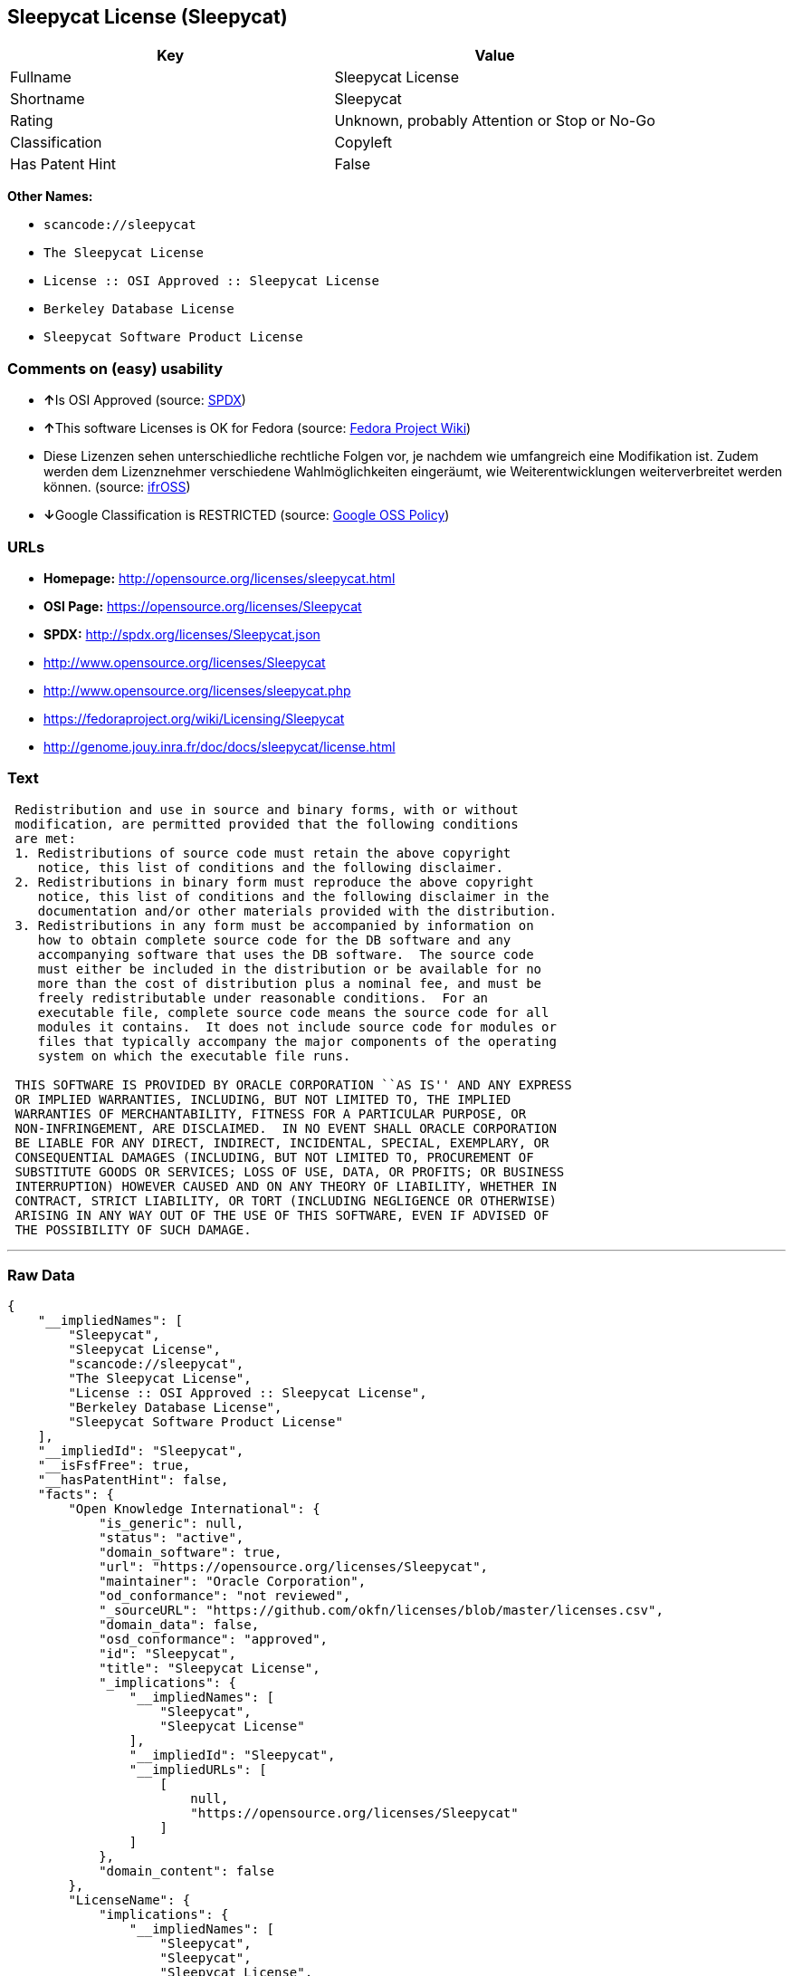 == Sleepycat License (Sleepycat)

[cols=",",options="header",]
|===
|Key |Value
|Fullname |Sleepycat License
|Shortname |Sleepycat
|Rating |Unknown, probably Attention or Stop or No-Go
|Classification |Copyleft
|Has Patent Hint |False
|===

*Other Names:*

* `+scancode://sleepycat+`
* `+The Sleepycat License+`
* `+License :: OSI Approved :: Sleepycat License+`
* `+Berkeley Database License+`
* `+Sleepycat Software Product License+`

=== Comments on (easy) usability

* **↑**Is OSI Approved (source:
https://spdx.org/licenses/Sleepycat.html[SPDX])
* **↑**This software Licenses is OK for Fedora (source:
https://fedoraproject.org/wiki/Licensing:Main?rd=Licensing[Fedora
Project Wiki])
* Diese Lizenzen sehen unterschiedliche rechtliche Folgen vor, je
nachdem wie umfangreich eine Modifikation ist. Zudem werden dem
Lizenznehmer verschiedene Wahlmöglichkeiten eingeräumt, wie
Weiterentwicklungen weiterverbreitet werden können. (source:
https://ifross.github.io/ifrOSS/Lizenzcenter[ifrOSS])
* **↓**Google Classification is RESTRICTED (source:
https://opensource.google.com/docs/thirdparty/licenses/[Google OSS
Policy])

=== URLs

* *Homepage:* http://opensource.org/licenses/sleepycat.html
* *OSI Page:* https://opensource.org/licenses/Sleepycat
* *SPDX:* http://spdx.org/licenses/Sleepycat.json
* http://www.opensource.org/licenses/Sleepycat
* http://www.opensource.org/licenses/sleepycat.php
* https://fedoraproject.org/wiki/Licensing/Sleepycat
* http://genome.jouy.inra.fr/doc/docs/sleepycat/license.html

=== Text

....
 Redistribution and use in source and binary forms, with or without
 modification, are permitted provided that the following conditions
 are met:
 1. Redistributions of source code must retain the above copyright
    notice, this list of conditions and the following disclaimer.
 2. Redistributions in binary form must reproduce the above copyright
    notice, this list of conditions and the following disclaimer in the
    documentation and/or other materials provided with the distribution.
 3. Redistributions in any form must be accompanied by information on
    how to obtain complete source code for the DB software and any
    accompanying software that uses the DB software.  The source code
    must either be included in the distribution or be available for no
    more than the cost of distribution plus a nominal fee, and must be
    freely redistributable under reasonable conditions.  For an
    executable file, complete source code means the source code for all
    modules it contains.  It does not include source code for modules or
    files that typically accompany the major components of the operating
    system on which the executable file runs.

 THIS SOFTWARE IS PROVIDED BY ORACLE CORPORATION ``AS IS'' AND ANY EXPRESS
 OR IMPLIED WARRANTIES, INCLUDING, BUT NOT LIMITED TO, THE IMPLIED
 WARRANTIES OF MERCHANTABILITY, FITNESS FOR A PARTICULAR PURPOSE, OR
 NON-INFRINGEMENT, ARE DISCLAIMED.  IN NO EVENT SHALL ORACLE CORPORATION
 BE LIABLE FOR ANY DIRECT, INDIRECT, INCIDENTAL, SPECIAL, EXEMPLARY, OR
 CONSEQUENTIAL DAMAGES (INCLUDING, BUT NOT LIMITED TO, PROCUREMENT OF
 SUBSTITUTE GOODS OR SERVICES; LOSS OF USE, DATA, OR PROFITS; OR BUSINESS
 INTERRUPTION) HOWEVER CAUSED AND ON ANY THEORY OF LIABILITY, WHETHER IN
 CONTRACT, STRICT LIABILITY, OR TORT (INCLUDING NEGLIGENCE OR OTHERWISE)
 ARISING IN ANY WAY OUT OF THE USE OF THIS SOFTWARE, EVEN IF ADVISED OF
 THE POSSIBILITY OF SUCH DAMAGE.
....

'''''

=== Raw Data

....
{
    "__impliedNames": [
        "Sleepycat",
        "Sleepycat License",
        "scancode://sleepycat",
        "The Sleepycat License",
        "License :: OSI Approved :: Sleepycat License",
        "Berkeley Database License",
        "Sleepycat Software Product License"
    ],
    "__impliedId": "Sleepycat",
    "__isFsfFree": true,
    "__hasPatentHint": false,
    "facts": {
        "Open Knowledge International": {
            "is_generic": null,
            "status": "active",
            "domain_software": true,
            "url": "https://opensource.org/licenses/Sleepycat",
            "maintainer": "Oracle Corporation",
            "od_conformance": "not reviewed",
            "_sourceURL": "https://github.com/okfn/licenses/blob/master/licenses.csv",
            "domain_data": false,
            "osd_conformance": "approved",
            "id": "Sleepycat",
            "title": "Sleepycat License",
            "_implications": {
                "__impliedNames": [
                    "Sleepycat",
                    "Sleepycat License"
                ],
                "__impliedId": "Sleepycat",
                "__impliedURLs": [
                    [
                        null,
                        "https://opensource.org/licenses/Sleepycat"
                    ]
                ]
            },
            "domain_content": false
        },
        "LicenseName": {
            "implications": {
                "__impliedNames": [
                    "Sleepycat",
                    "Sleepycat",
                    "Sleepycat License",
                    "scancode://sleepycat",
                    "The Sleepycat License",
                    "License :: OSI Approved :: Sleepycat License",
                    "Berkeley Database License",
                    "Sleepycat Software Product License"
                ],
                "__impliedId": "Sleepycat"
            },
            "shortname": "Sleepycat",
            "otherNames": [
                "Sleepycat",
                "Sleepycat License",
                "scancode://sleepycat",
                "The Sleepycat License",
                "License :: OSI Approved :: Sleepycat License",
                "Berkeley Database License",
                "Sleepycat Software Product License"
            ]
        },
        "SPDX": {
            "isSPDXLicenseDeprecated": false,
            "spdxFullName": "Sleepycat License",
            "spdxDetailsURL": "http://spdx.org/licenses/Sleepycat.json",
            "_sourceURL": "https://spdx.org/licenses/Sleepycat.html",
            "spdxLicIsOSIApproved": true,
            "spdxSeeAlso": [
                "https://opensource.org/licenses/Sleepycat"
            ],
            "_implications": {
                "__impliedNames": [
                    "Sleepycat",
                    "Sleepycat License"
                ],
                "__impliedId": "Sleepycat",
                "__impliedJudgement": [
                    [
                        "SPDX",
                        {
                            "tag": "PositiveJudgement",
                            "contents": "Is OSI Approved"
                        }
                    ]
                ],
                "__isOsiApproved": true,
                "__impliedURLs": [
                    [
                        "SPDX",
                        "http://spdx.org/licenses/Sleepycat.json"
                    ],
                    [
                        null,
                        "https://opensource.org/licenses/Sleepycat"
                    ]
                ]
            },
            "spdxLicenseId": "Sleepycat"
        },
        "Fedora Project Wiki": {
            "GPLv2 Compat?": "Yes",
            "rating": "Good",
            "Upstream URL": "https://fedoraproject.org/wiki/Licensing/Sleepycat",
            "GPLv3 Compat?": "Yes",
            "Short Name": "Sleepycat",
            "licenseType": "license",
            "_sourceURL": "https://fedoraproject.org/wiki/Licensing:Main?rd=Licensing",
            "Full Name": "Sleepycat Software Product License",
            "FSF Free?": "Yes",
            "_implications": {
                "__impliedNames": [
                    "Sleepycat Software Product License"
                ],
                "__isFsfFree": true,
                "__impliedJudgement": [
                    [
                        "Fedora Project Wiki",
                        {
                            "tag": "PositiveJudgement",
                            "contents": "This software Licenses is OK for Fedora"
                        }
                    ]
                ]
            }
        },
        "Scancode": {
            "otherUrls": [
                "http://www.opensource.org/licenses/Sleepycat",
                "http://www.opensource.org/licenses/sleepycat.php",
                "https://opensource.org/licenses/Sleepycat"
            ],
            "homepageUrl": "http://opensource.org/licenses/sleepycat.html",
            "shortName": "Sleepycat License",
            "textUrls": null,
            "text": " Redistribution and use in source and binary forms, with or without\n modification, are permitted provided that the following conditions\n are met:\n 1. Redistributions of source code must retain the above copyright\n    notice, this list of conditions and the following disclaimer.\n 2. Redistributions in binary form must reproduce the above copyright\n    notice, this list of conditions and the following disclaimer in the\n    documentation and/or other materials provided with the distribution.\n 3. Redistributions in any form must be accompanied by information on\n    how to obtain complete source code for the DB software and any\n    accompanying software that uses the DB software.  The source code\n    must either be included in the distribution or be available for no\n    more than the cost of distribution plus a nominal fee, and must be\n    freely redistributable under reasonable conditions.  For an\n    executable file, complete source code means the source code for all\n    modules it contains.  It does not include source code for modules or\n    files that typically accompany the major components of the operating\n    system on which the executable file runs.\n\n THIS SOFTWARE IS PROVIDED BY ORACLE CORPORATION ``AS IS'' AND ANY EXPRESS\n OR IMPLIED WARRANTIES, INCLUDING, BUT NOT LIMITED TO, THE IMPLIED\n WARRANTIES OF MERCHANTABILITY, FITNESS FOR A PARTICULAR PURPOSE, OR\n NON-INFRINGEMENT, ARE DISCLAIMED.  IN NO EVENT SHALL ORACLE CORPORATION\n BE LIABLE FOR ANY DIRECT, INDIRECT, INCIDENTAL, SPECIAL, EXEMPLARY, OR\n CONSEQUENTIAL DAMAGES (INCLUDING, BUT NOT LIMITED TO, PROCUREMENT OF\n SUBSTITUTE GOODS OR SERVICES; LOSS OF USE, DATA, OR PROFITS; OR BUSINESS\n INTERRUPTION) HOWEVER CAUSED AND ON ANY THEORY OF LIABILITY, WHETHER IN\n CONTRACT, STRICT LIABILITY, OR TORT (INCLUDING NEGLIGENCE OR OTHERWISE)\n ARISING IN ANY WAY OUT OF THE USE OF THIS SOFTWARE, EVEN IF ADVISED OF\n THE POSSIBILITY OF SUCH DAMAGE.",
            "category": "Copyleft",
            "osiUrl": "http://opensource.org/licenses/sleepycat.html",
            "owner": "Oracle Corporation",
            "_sourceURL": "https://github.com/nexB/scancode-toolkit/blob/develop/src/licensedcode/data/licenses/sleepycat.yml",
            "key": "sleepycat",
            "name": "Sleepycat License (Berkeley Database License)",
            "spdxId": "Sleepycat",
            "_implications": {
                "__impliedNames": [
                    "scancode://sleepycat",
                    "Sleepycat License",
                    "Sleepycat"
                ],
                "__impliedId": "Sleepycat",
                "__impliedCopyleft": [
                    [
                        "Scancode",
                        "Copyleft"
                    ]
                ],
                "__calculatedCopyleft": "Copyleft",
                "__impliedText": " Redistribution and use in source and binary forms, with or without\n modification, are permitted provided that the following conditions\n are met:\n 1. Redistributions of source code must retain the above copyright\n    notice, this list of conditions and the following disclaimer.\n 2. Redistributions in binary form must reproduce the above copyright\n    notice, this list of conditions and the following disclaimer in the\n    documentation and/or other materials provided with the distribution.\n 3. Redistributions in any form must be accompanied by information on\n    how to obtain complete source code for the DB software and any\n    accompanying software that uses the DB software.  The source code\n    must either be included in the distribution or be available for no\n    more than the cost of distribution plus a nominal fee, and must be\n    freely redistributable under reasonable conditions.  For an\n    executable file, complete source code means the source code for all\n    modules it contains.  It does not include source code for modules or\n    files that typically accompany the major components of the operating\n    system on which the executable file runs.\n\n THIS SOFTWARE IS PROVIDED BY ORACLE CORPORATION ``AS IS'' AND ANY EXPRESS\n OR IMPLIED WARRANTIES, INCLUDING, BUT NOT LIMITED TO, THE IMPLIED\n WARRANTIES OF MERCHANTABILITY, FITNESS FOR A PARTICULAR PURPOSE, OR\n NON-INFRINGEMENT, ARE DISCLAIMED.  IN NO EVENT SHALL ORACLE CORPORATION\n BE LIABLE FOR ANY DIRECT, INDIRECT, INCIDENTAL, SPECIAL, EXEMPLARY, OR\n CONSEQUENTIAL DAMAGES (INCLUDING, BUT NOT LIMITED TO, PROCUREMENT OF\n SUBSTITUTE GOODS OR SERVICES; LOSS OF USE, DATA, OR PROFITS; OR BUSINESS\n INTERRUPTION) HOWEVER CAUSED AND ON ANY THEORY OF LIABILITY, WHETHER IN\n CONTRACT, STRICT LIABILITY, OR TORT (INCLUDING NEGLIGENCE OR OTHERWISE)\n ARISING IN ANY WAY OUT OF THE USE OF THIS SOFTWARE, EVEN IF ADVISED OF\n THE POSSIBILITY OF SUCH DAMAGE.",
                "__impliedURLs": [
                    [
                        "Homepage",
                        "http://opensource.org/licenses/sleepycat.html"
                    ],
                    [
                        "OSI Page",
                        "http://opensource.org/licenses/sleepycat.html"
                    ],
                    [
                        null,
                        "http://www.opensource.org/licenses/Sleepycat"
                    ],
                    [
                        null,
                        "http://www.opensource.org/licenses/sleepycat.php"
                    ],
                    [
                        null,
                        "https://opensource.org/licenses/Sleepycat"
                    ]
                ]
            }
        },
        "OpenChainPolicyTemplate": {
            "isSaaSDeemed": "no",
            "licenseType": "copyleft",
            "freedomOrDeath": "no",
            "typeCopyleft": "yes",
            "_sourceURL": "https://github.com/OpenChain-Project/curriculum/raw/ddf1e879341adbd9b297cd67c5d5c16b2076540b/policy-template/Open%20Source%20Policy%20Template%20for%20OpenChain%20Specification%201.2.ods",
            "name": "Sleepycat License ",
            "commercialUse": true,
            "spdxId": "Sleepycat",
            "_implications": {
                "__impliedNames": [
                    "Sleepycat"
                ]
            }
        },
        "Override": {
            "oNonCommecrial": null,
            "implications": {
                "__impliedNames": [
                    "Sleepycat",
                    "Berkeley Database License",
                    "Sleepycat Software Product License"
                ],
                "__impliedId": "Sleepycat"
            },
            "oName": "Sleepycat",
            "oOtherLicenseIds": [
                "Berkeley Database License",
                "Sleepycat Software Product License"
            ],
            "oDescription": null,
            "oJudgement": null,
            "oCompatibilities": null,
            "oRatingState": null
        },
        "ifrOSS": {
            "ifrKind": "IfrLicenseWithChoice",
            "ifrURL": "https://fedoraproject.org/wiki/Licensing/Sleepycat",
            "_sourceURL": "https://ifross.github.io/ifrOSS/Lizenzcenter",
            "ifrName": "Sleepycat License",
            "ifrId": null,
            "_implications": {
                "__impliedNames": [
                    "Sleepycat License"
                ],
                "__impliedJudgement": [
                    [
                        "ifrOSS",
                        {
                            "tag": "NeutralJudgement",
                            "contents": "Diese Lizenzen sehen unterschiedliche rechtliche Folgen vor, je nachdem wie umfangreich eine Modifikation ist. Zudem werden dem Lizenznehmer verschiedene WahlmÃ¶glichkeiten eingerÃ¤umt, wie Weiterentwicklungen weiterverbreitet werden kÃ¶nnen."
                        }
                    ]
                ],
                "__impliedCopyleft": [
                    [
                        "ifrOSS",
                        "MaybeCopyleft"
                    ]
                ],
                "__calculatedCopyleft": "MaybeCopyleft",
                "__impliedURLs": [
                    [
                        null,
                        "https://fedoraproject.org/wiki/Licensing/Sleepycat"
                    ]
                ]
            }
        },
        "OpenSourceInitiative": {
            "text": [
                {
                    "url": "https://opensource.org/licenses/Sleepycat",
                    "title": "HTML",
                    "media_type": "text/html"
                }
            ],
            "identifiers": [
                {
                    "identifier": "Sleepycat",
                    "scheme": "SPDX"
                },
                {
                    "identifier": "License :: OSI Approved :: Sleepycat License",
                    "scheme": "Trove"
                }
            ],
            "superseded_by": null,
            "_sourceURL": "https://opensource.org/licenses/",
            "name": "The Sleepycat License",
            "other_names": [],
            "keywords": [
                "discouraged",
                "non-reusable",
                "osi-approved"
            ],
            "id": "Sleepycat",
            "links": [
                {
                    "note": "OSI Page",
                    "url": "https://opensource.org/licenses/Sleepycat"
                }
            ],
            "_implications": {
                "__impliedNames": [
                    "Sleepycat",
                    "The Sleepycat License",
                    "Sleepycat",
                    "License :: OSI Approved :: Sleepycat License"
                ],
                "__impliedURLs": [
                    [
                        "OSI Page",
                        "https://opensource.org/licenses/Sleepycat"
                    ]
                ]
            }
        },
        "Wikipedia": {
            "Distribution": {
                "value": "With restrictions",
                "description": "distribution of the code to third parties"
            },
            "Sublicensing": {
                "value": "No",
                "description": "whether modified code may be licensed under a different license (for example a copyright) or must retain the same license under which it was provided"
            },
            "Linking": {
                "value": "Permissive",
                "description": "linking of the licensed code with code licensed under a different license (e.g. when the code is provided as a library)"
            },
            "Publication date": "1996",
            "_sourceURL": "https://en.wikipedia.org/wiki/Comparison_of_free_and_open-source_software_licenses",
            "Koordinaten": {
                "name": "Sleepycat License",
                "version": null,
                "spdxId": "Sleepycat"
            },
            "Patent grant": {
                "value": "No",
                "description": "protection of licensees from patent claims made by code contributors regarding their contribution, and protection of contributors from patent claims made by licensees"
            },
            "Trademark grant": {
                "value": "No",
                "description": "use of trademarks associated with the licensed code or its contributors by a licensee"
            },
            "_implications": {
                "__impliedNames": [
                    "Sleepycat",
                    "Sleepycat License"
                ],
                "__hasPatentHint": false
            },
            "Private use": {
                "value": "Yes",
                "description": "whether modification to the code must be shared with the community or may be used privately (e.g. internal use by a corporation)"
            },
            "Modification": {
                "value": "Permissive",
                "description": "modification of the code by a licensee"
            }
        },
        "Google OSS Policy": {
            "rating": "RESTRICTED",
            "_sourceURL": "https://opensource.google.com/docs/thirdparty/licenses/",
            "id": "Sleepycat",
            "_implications": {
                "__impliedNames": [
                    "Sleepycat"
                ],
                "__impliedJudgement": [
                    [
                        "Google OSS Policy",
                        {
                            "tag": "NegativeJudgement",
                            "contents": "Google Classification is RESTRICTED"
                        }
                    ]
                ]
            }
        }
    },
    "__impliedJudgement": [
        [
            "Fedora Project Wiki",
            {
                "tag": "PositiveJudgement",
                "contents": "This software Licenses is OK for Fedora"
            }
        ],
        [
            "Google OSS Policy",
            {
                "tag": "NegativeJudgement",
                "contents": "Google Classification is RESTRICTED"
            }
        ],
        [
            "SPDX",
            {
                "tag": "PositiveJudgement",
                "contents": "Is OSI Approved"
            }
        ],
        [
            "ifrOSS",
            {
                "tag": "NeutralJudgement",
                "contents": "Diese Lizenzen sehen unterschiedliche rechtliche Folgen vor, je nachdem wie umfangreich eine Modifikation ist. Zudem werden dem Lizenznehmer verschiedene WahlmÃ¶glichkeiten eingerÃ¤umt, wie Weiterentwicklungen weiterverbreitet werden kÃ¶nnen."
            }
        ]
    ],
    "__impliedCopyleft": [
        [
            "Scancode",
            "Copyleft"
        ],
        [
            "ifrOSS",
            "MaybeCopyleft"
        ]
    ],
    "__calculatedCopyleft": "Copyleft",
    "__isOsiApproved": true,
    "__impliedText": " Redistribution and use in source and binary forms, with or without\n modification, are permitted provided that the following conditions\n are met:\n 1. Redistributions of source code must retain the above copyright\n    notice, this list of conditions and the following disclaimer.\n 2. Redistributions in binary form must reproduce the above copyright\n    notice, this list of conditions and the following disclaimer in the\n    documentation and/or other materials provided with the distribution.\n 3. Redistributions in any form must be accompanied by information on\n    how to obtain complete source code for the DB software and any\n    accompanying software that uses the DB software.  The source code\n    must either be included in the distribution or be available for no\n    more than the cost of distribution plus a nominal fee, and must be\n    freely redistributable under reasonable conditions.  For an\n    executable file, complete source code means the source code for all\n    modules it contains.  It does not include source code for modules or\n    files that typically accompany the major components of the operating\n    system on which the executable file runs.\n\n THIS SOFTWARE IS PROVIDED BY ORACLE CORPORATION ``AS IS'' AND ANY EXPRESS\n OR IMPLIED WARRANTIES, INCLUDING, BUT NOT LIMITED TO, THE IMPLIED\n WARRANTIES OF MERCHANTABILITY, FITNESS FOR A PARTICULAR PURPOSE, OR\n NON-INFRINGEMENT, ARE DISCLAIMED.  IN NO EVENT SHALL ORACLE CORPORATION\n BE LIABLE FOR ANY DIRECT, INDIRECT, INCIDENTAL, SPECIAL, EXEMPLARY, OR\n CONSEQUENTIAL DAMAGES (INCLUDING, BUT NOT LIMITED TO, PROCUREMENT OF\n SUBSTITUTE GOODS OR SERVICES; LOSS OF USE, DATA, OR PROFITS; OR BUSINESS\n INTERRUPTION) HOWEVER CAUSED AND ON ANY THEORY OF LIABILITY, WHETHER IN\n CONTRACT, STRICT LIABILITY, OR TORT (INCLUDING NEGLIGENCE OR OTHERWISE)\n ARISING IN ANY WAY OUT OF THE USE OF THIS SOFTWARE, EVEN IF ADVISED OF\n THE POSSIBILITY OF SUCH DAMAGE.",
    "__impliedURLs": [
        [
            "SPDX",
            "http://spdx.org/licenses/Sleepycat.json"
        ],
        [
            null,
            "https://opensource.org/licenses/Sleepycat"
        ],
        [
            "Homepage",
            "http://opensource.org/licenses/sleepycat.html"
        ],
        [
            "OSI Page",
            "http://opensource.org/licenses/sleepycat.html"
        ],
        [
            null,
            "http://www.opensource.org/licenses/Sleepycat"
        ],
        [
            null,
            "http://www.opensource.org/licenses/sleepycat.php"
        ],
        [
            "OSI Page",
            "https://opensource.org/licenses/Sleepycat"
        ],
        [
            null,
            "https://fedoraproject.org/wiki/Licensing/Sleepycat"
        ],
        [
            null,
            "http://genome.jouy.inra.fr/doc/docs/sleepycat/license.html"
        ]
    ]
}
....
